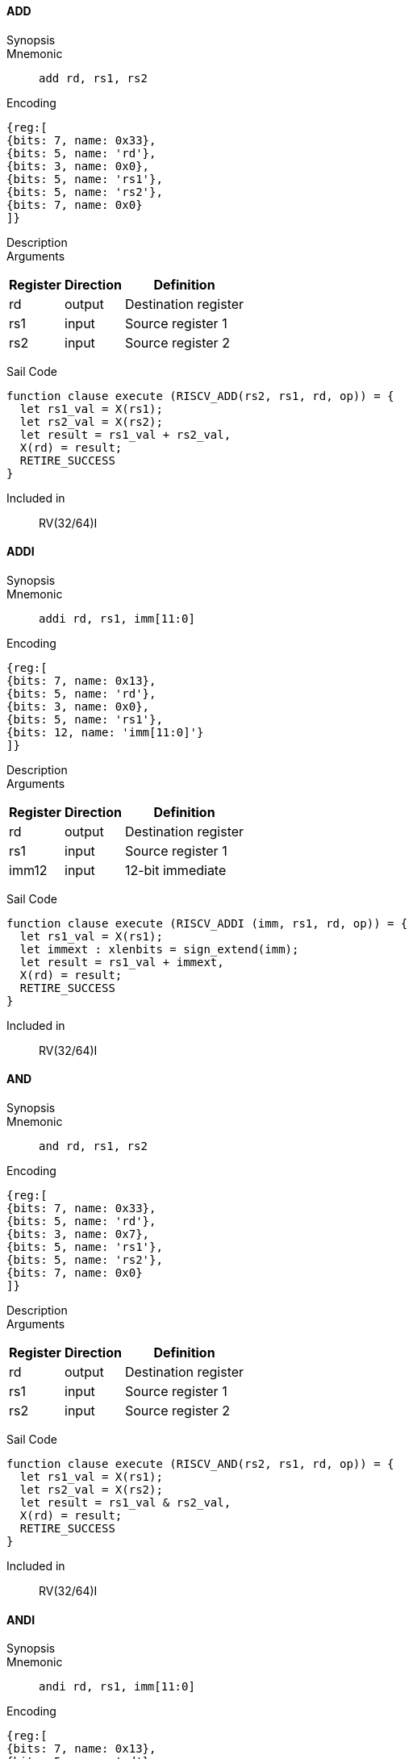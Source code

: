 ==== ADD

Synopsis:: 

Mnemonic::
+
`add rd, rs1, rs2`
+

Encoding::
[wavedrom, , svg]
....
{reg:[
{bits: 7, name: 0x33},
{bits: 5, name: 'rd'},
{bits: 3, name: 0x0},
{bits: 5, name: 'rs1'},
{bits: 5, name: 'rs2'},
{bits: 7, name: 0x0}
]}
....

Description:: 

Arguments::
[%autowidth]
[%header,cols="4,2,2"]
|===
|Register |Direction |Definition
|rd |output |Destination register
|rs1 |input |Source register 1
|rs2 |input |Source register 2
|===

Sail Code:: 

[source,sail]
--
function clause execute (RISCV_ADD(rs2, rs1, rd, op)) = {
  let rs1_val = X(rs1);
  let rs2_val = X(rs2);
  let result = rs1_val + rs2_val,
  X(rd) = result;
  RETIRE_SUCCESS
}
--

Included in:: RV(32/64)I

<<<

==== ADDI

Synopsis:: 

Mnemonic::
+
`addi rd, rs1, imm[11:0]`
+

Encoding::
[wavedrom, , svg]
....
{reg:[
{bits: 7, name: 0x13},
{bits: 5, name: 'rd'},
{bits: 3, name: 0x0},
{bits: 5, name: 'rs1'},
{bits: 12, name: 'imm[11:0]'}
]}
....

Description:: 

Arguments::
[%autowidth]
[%header,cols="4,2,2"]
|===
|Register |Direction |Definition
|rd |output |Destination register
|rs1 |input |Source register 1
|imm12 |input |12-bit immediate
|===

Sail Code:: 

[source,sail]
--
function clause execute (RISCV_ADDI (imm, rs1, rd, op)) = {
  let rs1_val = X(rs1);
  let immext : xlenbits = sign_extend(imm);
  let result = rs1_val + immext,
  X(rd) = result;
  RETIRE_SUCCESS
}
--

Included in:: RV(32/64)I

<<<

==== AND

Synopsis:: 

Mnemonic::
+
`and rd, rs1, rs2`
+

Encoding::
[wavedrom, , svg]
....
{reg:[
{bits: 7, name: 0x33},
{bits: 5, name: 'rd'},
{bits: 3, name: 0x7},
{bits: 5, name: 'rs1'},
{bits: 5, name: 'rs2'},
{bits: 7, name: 0x0}
]}
....

Description:: 

Arguments::
[%autowidth]
[%header,cols="4,2,2"]
|===
|Register |Direction |Definition
|rd |output |Destination register
|rs1 |input |Source register 1
|rs2 |input |Source register 2
|===

Sail Code:: 

[source,sail]
--
function clause execute (RISCV_AND(rs2, rs1, rd, op)) = {
  let rs1_val = X(rs1);
  let rs2_val = X(rs2);
  let result = rs1_val & rs2_val,
  X(rd) = result;
  RETIRE_SUCCESS
}
--

Included in:: RV(32/64)I

<<<

==== ANDI

Synopsis:: 

Mnemonic::
+
`andi rd, rs1, imm[11:0]`
+

Encoding::
[wavedrom, , svg]
....
{reg:[
{bits: 7, name: 0x13},
{bits: 5, name: 'rd'},
{bits: 3, name: 0x7},
{bits: 5, name: 'rs1'},
{bits: 12, name: 'imm[11:0]'}
]}
....

Description:: 

Arguments::
[%autowidth]
[%header,cols="4,2,2"]
|===
|Register |Direction |Definition
|rd |output |Destination register
|rs1 |input |Source register 1
|imm12 |input |12-bit immediate
|===

Sail Code:: 

[source,sail]
--
function clause execute (RISCV_ANDI (imm, rs1, rd, op)) = {
  let rs1_val = X(rs1);
  let immext : xlenbits = sign_extend(imm);
  let result = rs1_val & immext,
  X(rd) = result;
  RETIRE_SUCCESS
}
--

Included in:: RV(32/64)I

<<<

==== AUIPC

Synopsis:: 

Mnemonic::
+
`auipc rd, imm[31:12]`
+

Encoding::
[wavedrom, , svg]
....
{reg:[
{bits: 7, name: 0x17},
{bits: 5, name: 'rd'},
{bits: 20, name: 'imm[31:12]'}
]}
....

Description:: 

Arguments::
[%autowidth]
[%header,cols="4,2,2"]
|===
|Register |Direction |Definition
|rd |output |Destination register
|imm20 |input |20-bit immediate
|===

Sail Code:: 

[source,sail]
--
function clause execute RISCV_AUIPC(imm, rd, op) = {
  let off : xlenbits = sign_extend(imm @ 0x000);
  let ret = get_arch_pc() + off
  X(rd) = ret;
  RETIRE_SUCCESS
}
--

Included in:: RV(32/64)I

<<<

==== BEQ

Synopsis:: 

Mnemonic::
+
`beq imm[12|10:5], rs1, rs2, imm[4:1|11]`
+

Encoding::
[wavedrom, , svg]
....
{reg:[
{bits: 7, name: 0x63},
{bits: 1, name: 'imm[11]'},
{bits: 4, name: 'imm[4:1]'},
{bits: 3, name: 0x0},
{bits: 5, name: 'rs1'},
{bits: 5, name: 'rs2'},
{bits: 6, name: 'imm[10:5]'},
{bits: 1, name: 'imm[12]'}
]}
....

Description:: 

Arguments::
[%autowidth]
[%header,cols="4,2,2"]
|===
|Register |Direction |Definition
|bimm12hi |input |High bits of 13-bit branch offset
|rs1 |input |Source register 1
|rs2 |input |Source register 2
|bimm12lo |input |Low bits of 13-bit branch offset
|===

Sail Code:: 

[source,sail]
--
function clause execute (RISCV_BEQ(imm, rs2, rs1, op)) = {
  let rs1_val = X(rs1);
  let rs2_val = X(rs2);
  let taken = rs1_val == rs2_val,
  let t : xlenbits = PC + sign_extend(imm);
  if taken then {
    /* Extensions get the first checks on the prospective target address. */
    match ext_control_check_pc(t) {
      Ext_ControlAddr_Error(e) => {
        ext_handle_control_check_error(e);
        RETIRE_FAIL
      },
      Ext_ControlAddr_OK(target) => {
        if bit_to_bool(target[1]) & not(haveRVC()) then {
          handle_mem_exception(target, E_Fetch_Addr_Align());
          RETIRE_FAIL;
        } else {
          set_next_pc(target);
          RETIRE_SUCCESS
        }
      }
    }
  } else RETIRE_SUCCESS
}
--

Included in:: RV(32/64)I

<<<

==== BGE

Synopsis:: 

Mnemonic::
+
`bge imm[12|10:5], rs1, rs2, imm[4:1|11]`
+

Encoding::
[wavedrom, , svg]
....
{reg:[
{bits: 7, name: 0x63},
{bits: 1, name: 'imm[11]'},
{bits: 4, name: 'imm[4:1]'},
{bits: 3, name: 0x5},
{bits: 5, name: 'rs1'},
{bits: 5, name: 'rs2'},
{bits: 6, name: 'imm[10:5]'},
{bits: 1, name: 'imm[12]'}
]}
....

Description:: 

Arguments::
[%autowidth]
[%header,cols="4,2,2"]
|===
|Register |Direction |Definition
|bimm12hi |input |High bits of 13-bit branch offset
|rs1 |input |Source register 1
|rs2 |input |Source register 2
|bimm12lo |input |Low bits of 13-bit branch offset
|===

Sail Code:: 

[source,sail]
--
function clause execute (RISCV_BGE(imm, rs2, rs1, op)) = {
  let rs1_val = X(rs1);
  let rs2_val = X(rs2);
  let taken = rs1_val >=_s rs2_val,
  let t : xlenbits = PC + sign_extend(imm);
  if taken then {
    /* Extensions get the first checks on the prospective target address. */
    match ext_control_check_pc(t) {
      Ext_ControlAddr_Error(e) => {
        ext_handle_control_check_error(e);
        RETIRE_FAIL
      },
      Ext_ControlAddr_OK(target) => {
        if bit_to_bool(target[1]) & not(haveRVC()) then {
          handle_mem_exception(target, E_Fetch_Addr_Align());
          RETIRE_FAIL;
        } else {
          set_next_pc(target);
          RETIRE_SUCCESS
        }
      }
    }
  } else RETIRE_SUCCESS
}
--

Included in:: RV(32/64)I

<<<

==== BGEU

Synopsis:: 

Mnemonic::
+
`bgeu imm[12|10:5], rs1, rs2, imm[4:1|11]`
+

Encoding::
[wavedrom, , svg]
....
{reg:[
{bits: 7, name: 0x63},
{bits: 1, name: 'imm[11]'},
{bits: 4, name: 'imm[4:1]'},
{bits: 3, name: 0x7},
{bits: 5, name: 'rs1'},
{bits: 5, name: 'rs2'},
{bits: 6, name: 'imm[10:5]'},
{bits: 1, name: 'imm[12]'}
]}
....

Description:: 

Arguments::
[%autowidth]
[%header,cols="4,2,2"]
|===
|Register |Direction |Definition
|bimm12hi |input |High bits of 13-bit branch offset
|rs1 |input |Source register 1
|rs2 |input |Source register 2
|bimm12lo |input |Low bits of 13-bit branch offset
|===

Sail Code:: 

[source,sail]
--
function clause execute (RISCV_BGEU(imm, rs2, rs1, op)) = {
  let rs1_val = X(rs1);
  let rs2_val = X(rs2);
  let taken = rs1_val >=_u rs2_val
  let t : xlenbits = PC + sign_extend(imm);
  if taken then {
    /* Extensions get the first checks on the prospective target address. */
    match ext_control_check_pc(t) {
      Ext_ControlAddr_Error(e) => {
        ext_handle_control_check_error(e);
        RETIRE_FAIL
      },
      Ext_ControlAddr_OK(target) => {
        if bit_to_bool(target[1]) & not(haveRVC()) then {
          handle_mem_exception(target, E_Fetch_Addr_Align());
          RETIRE_FAIL;
        } else {
          set_next_pc(target);
          RETIRE_SUCCESS
        }
      }
    }
  } else RETIRE_SUCCESS
}
--

Included in:: RV(32/64)I

<<<

==== BLT

Synopsis:: 

Mnemonic::
+
`blt imm[12|10:5], rs1, rs2, imm[4:1|11]`
+

Encoding::
[wavedrom, , svg]
....
{reg:[
{bits: 7, name: 0x63},
{bits: 1, name: 'imm[11]'},
{bits: 4, name: 'imm[4:1]'},
{bits: 3, name: 0x4},
{bits: 5, name: 'rs1'},
{bits: 5, name: 'rs2'},
{bits: 6, name: 'imm[10:5]'},
{bits: 1, name: 'imm[12]'}
]}
....

Description:: 

Arguments::
[%autowidth]
[%header,cols="4,2,2"]
|===
|Register |Direction |Definition
|bimm12hi |input |High bits of 13-bit branch offset
|rs1 |input |Source register 1
|rs2 |input |Source register 2
|bimm12lo |input |Low bits of 13-bit branch offset
|===

Sail Code:: 

[source,sail]
--
function clause execute (RISCV_BLT(imm, rs2, rs1, op)) = {
  let rs1_val = X(rs1);
  let rs2_val = X(rs2);
  let taken = rs1_val <_s rs2_val,
  let t : xlenbits = PC + sign_extend(imm);
  if taken then {
    /* Extensions get the first checks on the prospective target address. */
    match ext_control_check_pc(t) {
      Ext_ControlAddr_Error(e) => {
        ext_handle_control_check_error(e);
        RETIRE_FAIL
      },
      Ext_ControlAddr_OK(target) => {
        if bit_to_bool(target[1]) & not(haveRVC()) then {
          handle_mem_exception(target, E_Fetch_Addr_Align());
          RETIRE_FAIL;
        } else {
          set_next_pc(target);
          RETIRE_SUCCESS
        }
      }
    }
  } else RETIRE_SUCCESS
}
--

Included in:: RV(32/64)I

<<<

==== BLTU

Synopsis:: 

Mnemonic::
+
`bltu imm[12|10:5], rs1, rs2, imm[4:1|11]`
+

Encoding::
[wavedrom, , svg]
....
{reg:[
{bits: 7, name: 0x63},
{bits: 1, name: 'imm[11]'},
{bits: 4, name: 'imm[4:1]'},
{bits: 3, name: 0x6},
{bits: 5, name: 'rs1'},
{bits: 5, name: 'rs2'},
{bits: 6, name: 'imm[10:5]'},
{bits: 1, name: 'imm[12]'}
]}
....

Description:: 

Arguments::
[%autowidth]
[%header,cols="4,2,2"]
|===
|Register |Direction |Definition
|bimm12hi |input |High bits of 13-bit branch offset
|rs1 |input |Source register 1
|rs2 |input |Source register 2
|bimm12lo |input |Low bits of 13-bit branch offset
|===

Sail Code:: 

[source,sail]
--
function clause execute (RISCV_BLTU(imm, rs2, rs1, op)) = {
  let rs1_val = X(rs1);
  let rs2_val = X(rs2);
  let taken = rs1_val <_u rs2_val,
  let t : xlenbits = PC + sign_extend(imm);
  if taken then {
    /* Extensions get the first checks on the prospective target address. */
    match ext_control_check_pc(t) {
      Ext_ControlAddr_Error(e) => {
        ext_handle_control_check_error(e);
        RETIRE_FAIL
      },
      Ext_ControlAddr_OK(target) => {
        if bit_to_bool(target[1]) & not(haveRVC()) then {
          handle_mem_exception(target, E_Fetch_Addr_Align());
          RETIRE_FAIL;
        } else {
          set_next_pc(target);
          RETIRE_SUCCESS
        }
      }
    }
  } else RETIRE_SUCCESS
}
--

Included in:: RV(32/64)I

<<<

==== BNE

Synopsis:: 

Mnemonic::
+
`bne imm[12|10:5], rs1, rs2, imm[4:1|11]`
+

Encoding::
[wavedrom, , svg]
....
{reg:[
{bits: 7, name: 0x63},
{bits: 1, name: 'imm[11]'},
{bits: 4, name: 'imm[4:1]'},
{bits: 3, name: 0x1},
{bits: 5, name: 'rs1'},
{bits: 5, name: 'rs2'},
{bits: 6, name: 'imm[10:5]'},
{bits: 1, name: 'imm[12]'}
]}
....

Description:: 

Arguments::
[%autowidth]
[%header,cols="4,2,2"]
|===
|Register |Direction |Definition
|bimm12hi |input |High bits of 13-bit branch offset
|rs1 |input |Source register 1
|rs2 |input |Source register 2
|bimm12lo |input |Low bits of 13-bit branch offset
|===

Sail Code:: 

[source,sail]
--
function clause execute (RISCV_BNE(imm, rs2, rs1, op)) = {
  let rs1_val = X(rs1);
  let rs2_val = X(rs2);
  let taken = rs1_val != rs2_val,
  let t : xlenbits = PC + sign_extend(imm);
  if taken then {
    /* Extensions get the first checks on the prospective target address. */
    match ext_control_check_pc(t) {
      Ext_ControlAddr_Error(e) => {
        ext_handle_control_check_error(e);
        RETIRE_FAIL
      },
      Ext_ControlAddr_OK(target) => {
        if bit_to_bool(target[1]) & not(haveRVC()) then {
          handle_mem_exception(target, E_Fetch_Addr_Align());
          RETIRE_FAIL;
        } else {
          set_next_pc(target);
          RETIRE_SUCCESS
        }
      }
    }
  } else RETIRE_SUCCESS
}
--

Included in:: RV(32/64)I

<<<

==== EBREAK

Synopsis:: 

Mnemonic::
+
`ebreak`
+

Encoding::
[wavedrom, , svg]
....
{reg:[
{bits: 32, name: 0x100073}
]}
....

Description:: 

Arguments::
[%autowidth]
[%header,cols="4,2,2"]
|===
|Register |Direction |Definition
|===

Sail Code:: 

[source,sail]
--
function clause execute EBREAK() = {
  handle_mem_exception(PC, E_Breakpoint());
  RETIRE_FAIL
}
--

Included in:: RV(32/64)I

<<<

==== ECALL

Synopsis:: 

Mnemonic::
+
`ecall`
+

Encoding::
[wavedrom, , svg]
....
{reg:[
{bits: 32, name: 0x73}
]}
....

Description:: 

Arguments::
[%autowidth]
[%header,cols="4,2,2"]
|===
|Register |Direction |Definition
|===

Sail Code:: 

[source,sail]
--
function clause execute ECALL() = {
  let t : sync_exception =
    struct { trap = match (cur_privilege) {
                      User       => E_U_EnvCall(),
                      Supervisor => E_S_EnvCall(),
                      Machine    => E_M_EnvCall()
                    },
             excinfo = (None() : option(xlenbits)),
             ext     = None() };
  set_next_pc(exception_handler(cur_privilege, CTL_TRAP(t), PC));
  RETIRE_FAIL
}
--

Included in:: RV(32/64)I

<<<

==== FENCE

Synopsis:: 

Mnemonic::
+
`fence fm, pred, succ, rs1, rd`
+

Encoding::
[wavedrom, , svg]
....
{reg:[
{bits: 7, name: 0xf},
{bits: 5, name: 'rd'},
{bits: 3, name: 0x0},
{bits: 5, name: 'rs1'},
{bits: 4, name: 'succ'},
{bits: 4, name: 'pred'},
{bits: 4, name: 'fm'}
]}
....

Description:: 

Arguments::
[%autowidth]
[%header,cols="4,2,2"]
|===
|Register |Direction |Definition
|rs1 |input |Source register 1
|rd |output |Destination register
|===

Sail Code:: 

[source,sail]
--
function clause execute (FENCE(pred, succ)) = {
  // If the FIOM bit in menvcfg/senvcfg is set then the I/O bits can imply R/W.
  let fiom = is_fiom_active();
  let pred = effective_fence_set(pred, fiom);
  let succ = effective_fence_set(succ, fiom);

  match (pred, succ) {
    (_ : bits(2) @ 0b11, _ : bits(2) @ 0b11) => sail_barrier(Barrier_RISCV_rw_rw),
    (_ : bits(2) @ 0b10, _ : bits(2) @ 0b11) => sail_barrier(Barrier_RISCV_r_rw),
    (_ : bits(2) @ 0b10, _ : bits(2) @ 0b10) => sail_barrier(Barrier_RISCV_r_r),
    (_ : bits(2) @ 0b11, _ : bits(2) @ 0b01) => sail_barrier(Barrier_RISCV_rw_w),
    (_ : bits(2) @ 0b01, _ : bits(2) @ 0b01) => sail_barrier(Barrier_RISCV_w_w),
    (_ : bits(2) @ 0b01, _ : bits(2) @ 0b11) => sail_barrier(Barrier_RISCV_w_rw),
    (_ : bits(2) @ 0b11, _ : bits(2) @ 0b10) => sail_barrier(Barrier_RISCV_rw_r),
    (_ : bits(2) @ 0b10, _ : bits(2) @ 0b01) => sail_barrier(Barrier_RISCV_r_w),
    (_ : bits(2) @ 0b01, _ : bits(2) @ 0b10) => sail_barrier(Barrier_RISCV_w_r),

    (_ : bits(4)       , _ : bits(2) @ 0b00) => (),
    (_ : bits(2) @ 0b00, _ : bits(4)       ) => (),

    _ => { print("FIXME: unsupported fence");
           () }
  };
  RETIRE_SUCCESS
}
--

Included in:: RV(32/64)I

<<<

==== JAL

Synopsis:: 

Mnemonic::
+
`jal rd, imm[20|10:1|11|19:12]`
+

Encoding::
[wavedrom, , svg]
....
{reg:[
{bits: 7, name: 0x6f},
{bits: 5, name: 'rd'},
{bits: 8, name: 'imm[19:12]'},
{bits: 1, name: 'imm[11]'},
{bits: 10, name: 'imm[10:1]'},
{bits: 1, name: 'imm[20]'}
]}
....

Description:: 

Arguments::
[%autowidth]
[%header,cols="4,2,2"]
|===
|Register |Direction |Definition
|rd |output |Destination register
|jimm20 |input |20-bit jump offset
|===

Sail Code:: 

[source,sail]
--
function clause execute (RISCV_JAL(imm, rd)) = {
  let t : xlenbits = PC + sign_extend(imm);
  /* Extensions get the first checks on the prospective target address. */
  match ext_control_check_pc(t) {
    Ext_ControlAddr_Error(e) => {
      ext_handle_control_check_error(e);
      RETIRE_FAIL
    },
    Ext_ControlAddr_OK(target) => {
      /* Perform standard alignment check */
      if bit_to_bool(target[1]) & not(haveRVC())
      then {
        handle_mem_exception(target, E_Fetch_Addr_Align());
        RETIRE_FAIL
      } else {
        X(rd) = get_next_pc();
        set_next_pc(target);
        RETIRE_SUCCESS
      }
    }
  }
}
--

Included in:: RV(32/64)I

<<<

==== JALR

Synopsis:: 

Mnemonic::
+
`jalr rd, rs1, imm[11:0]`
+

Encoding::
[wavedrom, , svg]
....
{reg:[
{bits: 7, name: 0x67},
{bits: 5, name: 'rd'},
{bits: 3, name: 0x0},
{bits: 5, name: 'rs1'},
{bits: 12, name: 'imm[11:0]'}
]}
....

Description:: 

Arguments::
[%autowidth]
[%header,cols="4,2,2"]
|===
|Register |Direction |Definition
|rd |output |Destination register
|rs1 |input |Source register 1
|imm12 |input |12-bit immediate
|===

Sail Code :: 

Instruction jalr sail code not found in the expected format.

Included in:: RV(32/64)I

<<<

==== LB

Synopsis:: 

Mnemonic::
+
`lb rd, rs1, imm[11:0]`
+

Encoding::
[wavedrom, , svg]
....
{reg:[
{bits: 7, name: 0x3},
{bits: 5, name: 'rd'},
{bits: 3, name: 0x0},
{bits: 5, name: 'rs1'},
{bits: 12, name: 'imm[11:0]'}
]}
....

Description:: 

Arguments::
[%autowidth]
[%header,cols="4,2,2"]
|===
|Register |Direction |Definition
|rd |output |Destination register
|rs1 |input |Source register 1
|imm12 |input |12-bit immediate
|===

Sail Code :: 

Instruction lb sail code not found in the expected format.

Included in:: RV(32/64)I

<<<

==== LBU

Synopsis:: 

Mnemonic::
+
`lbu rd, rs1, imm[11:0]`
+

Encoding::
[wavedrom, , svg]
....
{reg:[
{bits: 7, name: 0x3},
{bits: 5, name: 'rd'},
{bits: 3, name: 0x4},
{bits: 5, name: 'rs1'},
{bits: 12, name: 'imm[11:0]'}
]}
....

Description:: 

Arguments::
[%autowidth]
[%header,cols="4,2,2"]
|===
|Register |Direction |Definition
|rd |output |Destination register
|rs1 |input |Source register 1
|imm12 |input |12-bit immediate
|===

Sail Code :: 

Instruction lbu sail code not found in the expected format.

Included in:: RV(32/64)I

<<<

==== LH

Synopsis:: 

Mnemonic::
+
`lh rd, rs1, imm[11:0]`
+

Encoding::
[wavedrom, , svg]
....
{reg:[
{bits: 7, name: 0x3},
{bits: 5, name: 'rd'},
{bits: 3, name: 0x1},
{bits: 5, name: 'rs1'},
{bits: 12, name: 'imm[11:0]'}
]}
....

Description:: 

Arguments::
[%autowidth]
[%header,cols="4,2,2"]
|===
|Register |Direction |Definition
|rd |output |Destination register
|rs1 |input |Source register 1
|imm12 |input |12-bit immediate
|===

Sail Code :: 

Instruction lh sail code not found in the expected format.

Included in:: RV(32/64)I

<<<

==== LHU

Synopsis:: 

Mnemonic::
+
`lhu rd, rs1, imm[11:0]`
+

Encoding::
[wavedrom, , svg]
....
{reg:[
{bits: 7, name: 0x3},
{bits: 5, name: 'rd'},
{bits: 3, name: 0x5},
{bits: 5, name: 'rs1'},
{bits: 12, name: 'imm[11:0]'}
]}
....

Description:: 

Arguments::
[%autowidth]
[%header,cols="4,2,2"]
|===
|Register |Direction |Definition
|rd |output |Destination register
|rs1 |input |Source register 1
|imm12 |input |12-bit immediate
|===

Sail Code :: 

Instruction lhu sail code not found in the expected format.

Included in:: RV(32/64)I

<<<

==== LUI

Synopsis:: 

Mnemonic::
+
`lui rd, imm[31:12]`
+

Encoding::
[wavedrom, , svg]
....
{reg:[
{bits: 7, name: 0x37},
{bits: 5, name: 'rd'},
{bits: 20, name: 'imm[31:12]'}
]}
....

Description:: 

Arguments::
[%autowidth]
[%header,cols="4,2,2"]
|===
|Register |Direction |Definition
|rd |output |Destination register
|imm20 |input |20-bit immediate
|===

Sail Code:: 

[source,sail]
--
function clause execute RISCV_LUI(imm, rd, op) = {
  let off : xlenbits = sign_extend(imm @ 0x000);
  let ret = off,
  X(rd) = ret;
  RETIRE_SUCCESS
}
--

Included in:: RV(32/64)I

<<<

==== LW

Synopsis:: 

Mnemonic::
+
`lw rd, rs1, imm[11:0]`
+

Encoding::
[wavedrom, , svg]
....
{reg:[
{bits: 7, name: 0x3},
{bits: 5, name: 'rd'},
{bits: 3, name: 0x2},
{bits: 5, name: 'rs1'},
{bits: 12, name: 'imm[11:0]'}
]}
....

Description:: 

Arguments::
[%autowidth]
[%header,cols="4,2,2"]
|===
|Register |Direction |Definition
|rd |output |Destination register
|rs1 |input |Source register 1
|imm12 |input |12-bit immediate
|===

Sail Code :: 

Instruction lw sail code not found in the expected format.

Included in:: RV(32/64)I

<<<

==== OR

Synopsis:: 

Mnemonic::
+
`or rd, rs1, rs2`
+

Encoding::
[wavedrom, , svg]
....
{reg:[
{bits: 7, name: 0x33},
{bits: 5, name: 'rd'},
{bits: 3, name: 0x6},
{bits: 5, name: 'rs1'},
{bits: 5, name: 'rs2'},
{bits: 7, name: 0x0}
]}
....

Description:: 

Arguments::
[%autowidth]
[%header,cols="4,2,2"]
|===
|Register |Direction |Definition
|rd |output |Destination register
|rs1 |input |Source register 1
|rs2 |input |Source register 2
|===

Sail Code:: 

[source,sail]
--
function clause execute (RISCV_OR(rs2, rs1, rd, op)) = {
  let rs1_val = X(rs1);
  let rs2_val = X(rs2);
  let result = rs1_val | rs2_val,
  X(rd) = result;
  RETIRE_SUCCESS
}
--

Included in:: RV(32/64)I

<<<

==== ORI

Synopsis:: 

Mnemonic::
+
`ori rd, rs1, imm[11:0]`
+

Encoding::
[wavedrom, , svg]
....
{reg:[
{bits: 7, name: 0x13},
{bits: 5, name: 'rd'},
{bits: 3, name: 0x6},
{bits: 5, name: 'rs1'},
{bits: 12, name: 'imm[11:0]'}
]}
....

Description:: 

Arguments::
[%autowidth]
[%header,cols="4,2,2"]
|===
|Register |Direction |Definition
|rd |output |Destination register
|rs1 |input |Source register 1
|imm12 |input |12-bit immediate
|===

Sail Code:: 

[source,sail]
--
function clause execute (RISCV_ORI (imm, rs1, rd, op)) = {
  let rs1_val = X(rs1);
  let immext : xlenbits = sign_extend(imm);
  let result = rs1_val | immext,
  X(rd) = result;
  RETIRE_SUCCESS
}
--

Included in:: RV(32/64)I

<<<

==== SB

Synopsis:: 

Mnemonic::
+
`sb imm[11:5], rs1, rs2, imm[4:0]`
+

Encoding::
[wavedrom, , svg]
....
{reg:[
{bits: 7, name: 0x23},
{bits: 5, name: 'imm[4:0]'},
{bits: 3, name: 0x0},
{bits: 5, name: 'rs1'},
{bits: 5, name: 'rs2'},
{bits: 7, name: 'imm[11:5]'}
]}
....

Description:: 

Arguments::
[%autowidth]
[%header,cols="4,2,2"]
|===
|Register |Direction |Definition
|rs1 |input |Source register 1
|rs2 |input |Source register 2
|===

Sail Code :: 

Instruction sb sail code not found in the expected format.

Included in:: RV(32/64)I

<<<

==== SH

Synopsis:: 

Mnemonic::
+
`sh imm[11:5], rs1, rs2, imm[4:0]`
+

Encoding::
[wavedrom, , svg]
....
{reg:[
{bits: 7, name: 0x23},
{bits: 5, name: 'imm[4:0]'},
{bits: 3, name: 0x1},
{bits: 5, name: 'rs1'},
{bits: 5, name: 'rs2'},
{bits: 7, name: 'imm[11:5]'}
]}
....

Description:: 

Arguments::
[%autowidth]
[%header,cols="4,2,2"]
|===
|Register |Direction |Definition
|rs1 |input |Source register 1
|rs2 |input |Source register 2
|===

Sail Code :: 

Instruction sh sail code not found in the expected format.

Included in:: RV(32/64)I

<<<

==== SLL

Synopsis:: 

Mnemonic::
+
`sll rd, rs1, rs2`
+

Encoding::
[wavedrom, , svg]
....
{reg:[
{bits: 7, name: 0x33},
{bits: 5, name: 'rd'},
{bits: 3, name: 0x1},
{bits: 5, name: 'rs1'},
{bits: 5, name: 'rs2'},
{bits: 7, name: 0x0}
]}
....

Description:: 

Arguments::
[%autowidth]
[%header,cols="4,2,2"]
|===
|Register |Direction |Definition
|rd |output |Destination register
|rs1 |input |Source register 1
|rs2 |input |Source register 2
|===

Sail Code:: 

[source,sail]
--
function clause execute (RISCV_SLL(rs2, rs1, rd, op)) = {
  let rs1_val = X(rs1);
  let rs2_val = X(rs2);
  let result = if   sizeof(xlen) == 32
                  then rs1_val << (rs2_val[4..0])
                  else rs1_val << (rs2_val[5..0]),
  X(rd) = result;
  RETIRE_SUCCESS
}
--

Included in:: RV(32/64)I

<<<

==== SLT

Synopsis:: 

Mnemonic::
+
`slt rd, rs1, rs2`
+

Encoding::
[wavedrom, , svg]
....
{reg:[
{bits: 7, name: 0x33},
{bits: 5, name: 'rd'},
{bits: 3, name: 0x2},
{bits: 5, name: 'rs1'},
{bits: 5, name: 'rs2'},
{bits: 7, name: 0x0}
]}
....

Description:: 

Arguments::
[%autowidth]
[%header,cols="4,2,2"]
|===
|Register |Direction |Definition
|rd |output |Destination register
|rs1 |input |Source register 1
|rs2 |input |Source register 2
|===

Sail Code:: 

[source,sail]
--
function clause execute (RISCV_SLT(rs2, rs1, rd, op)) = {
  let rs1_val = X(rs1);
  let rs2_val = X(rs2);
  let result = zero_extend(bool_to_bits(rs1_val <_s rs2_val)),
  let result = zero_extend(bool_to_bits(rs1_val <_u rs2_val)),
  X(rd) = result;
  RETIRE_SUCCESS
}
--

Included in:: RV(32/64)I

<<<

==== SLTI

Synopsis:: 

Mnemonic::
+
`slti rd, rs1, imm[11:0]`
+

Encoding::
[wavedrom, , svg]
....
{reg:[
{bits: 7, name: 0x13},
{bits: 5, name: 'rd'},
{bits: 3, name: 0x2},
{bits: 5, name: 'rs1'},
{bits: 12, name: 'imm[11:0]'}
]}
....

Description:: 

Arguments::
[%autowidth]
[%header,cols="4,2,2"]
|===
|Register |Direction |Definition
|rd |output |Destination register
|rs1 |input |Source register 1
|imm12 |input |12-bit immediate
|===

Sail Code:: 

[source,sail]
--
function clause execute (RISCV_SLTI (imm, rs1, rd, op)) = {
  let rs1_val = X(rs1);
  let immext : xlenbits = sign_extend(imm);
  let result = zero_extend(bool_to_bits(rs1_val <_s immext)),
  let result = zero_extend(bool_to_bits(rs1_val <_u immext)),
  X(rd) = result;
  RETIRE_SUCCESS
}
--

Included in:: RV(32/64)I

<<<

==== SLTIU

Synopsis:: 

Mnemonic::
+
`sltiu rd, rs1, imm[11:0]`
+

Encoding::
[wavedrom, , svg]
....
{reg:[
{bits: 7, name: 0x13},
{bits: 5, name: 'rd'},
{bits: 3, name: 0x3},
{bits: 5, name: 'rs1'},
{bits: 12, name: 'imm[11:0]'}
]}
....

Description:: 

Arguments::
[%autowidth]
[%header,cols="4,2,2"]
|===
|Register |Direction |Definition
|rd |output |Destination register
|rs1 |input |Source register 1
|imm12 |input |12-bit immediate
|===

Sail Code:: 

[source,sail]
--
function clause execute (RISCV_SLTIU (imm, rs1, rd, op)) = {
  let rs1_val = X(rs1);
  let immext : xlenbits = sign_extend(imm);
  let result = zero_extend(bool_to_bits(rs1_val <_u immext)),
  X(rd) = result;
  RETIRE_SUCCESS
}
--

Included in:: RV(32/64)I

<<<

==== SLTU

Synopsis:: 

Mnemonic::
+
`sltu rd, rs1, rs2`
+

Encoding::
[wavedrom, , svg]
....
{reg:[
{bits: 7, name: 0x33},
{bits: 5, name: 'rd'},
{bits: 3, name: 0x3},
{bits: 5, name: 'rs1'},
{bits: 5, name: 'rs2'},
{bits: 7, name: 0x0}
]}
....

Description:: 

Arguments::
[%autowidth]
[%header,cols="4,2,2"]
|===
|Register |Direction |Definition
|rd |output |Destination register
|rs1 |input |Source register 1
|rs2 |input |Source register 2
|===

Sail Code:: 

[source,sail]
--
function clause execute (RISCV_SLTU(rs2, rs1, rd, op)) = {
  let rs1_val = X(rs1);
  let rs2_val = X(rs2);
  let result = zero_extend(bool_to_bits(rs1_val <_u rs2_val)),
  X(rd) = result;
  RETIRE_SUCCESS
}
--

Included in:: RV(32/64)I

<<<

==== SRA

Synopsis:: 

Mnemonic::
+
`sra rd, rs1, rs2`
+

Encoding::
[wavedrom, , svg]
....
{reg:[
{bits: 7, name: 0x33},
{bits: 5, name: 'rd'},
{bits: 3, name: 0x5},
{bits: 5, name: 'rs1'},
{bits: 5, name: 'rs2'},
{bits: 7, name: 0x20}
]}
....

Description:: 

Arguments::
[%autowidth]
[%header,cols="4,2,2"]
|===
|Register |Direction |Definition
|rd |output |Destination register
|rs1 |input |Source register 1
|rs2 |input |Source register 2
|===

Sail Code:: 

[source,sail]
--
function clause execute (RISCV_SRA(rs2, rs1, rd, op)) = {
  let rs1_val = X(rs1);
  let rs2_val = X(rs2);
  let result = if   sizeof(xlen) == 32
                  then shift_right_arith32(rs1_val, rs2_val[4..0])
                  else shift_right_arith64(rs1_val, rs2_val[5..0])
  X(rd) = result;
  RETIRE_SUCCESS
}
--

Included in:: RV(32/64)I

<<<

==== SRL

Synopsis:: 

Mnemonic::
+
`srl rd, rs1, rs2`
+

Encoding::
[wavedrom, , svg]
....
{reg:[
{bits: 7, name: 0x33},
{bits: 5, name: 'rd'},
{bits: 3, name: 0x5},
{bits: 5, name: 'rs1'},
{bits: 5, name: 'rs2'},
{bits: 7, name: 0x0}
]}
....

Description:: 

Arguments::
[%autowidth]
[%header,cols="4,2,2"]
|===
|Register |Direction |Definition
|rd |output |Destination register
|rs1 |input |Source register 1
|rs2 |input |Source register 2
|===

Sail Code:: 

[source,sail]
--
function clause execute (RISCV_SRL(rs2, rs1, rd, op)) = {
  let rs1_val = X(rs1);
  let rs2_val = X(rs2);
  let result = if   sizeof(xlen) == 32
                  then rs1_val >> (rs2_val[4..0])
                  else rs1_val >> (rs2_val[5..0]),
  X(rd) = result;
  RETIRE_SUCCESS
}
--

Included in:: RV(32/64)I

<<<

==== SUB

Synopsis:: 

Mnemonic::
+
`sub rd, rs1, rs2`
+

Encoding::
[wavedrom, , svg]
....
{reg:[
{bits: 7, name: 0x33},
{bits: 5, name: 'rd'},
{bits: 3, name: 0x0},
{bits: 5, name: 'rs1'},
{bits: 5, name: 'rs2'},
{bits: 7, name: 0x20}
]}
....

Description:: 

Arguments::
[%autowidth]
[%header,cols="4,2,2"]
|===
|Register |Direction |Definition
|rd |output |Destination register
|rs1 |input |Source register 1
|rs2 |input |Source register 2
|===

Sail Code:: 

[source,sail]
--
function clause execute (RISCV_SUB(rs2, rs1, rd, op)) = {
  let rs1_val = X(rs1);
  let rs2_val = X(rs2);
  let result = rs1_val - rs2_val,
  X(rd) = result;
  RETIRE_SUCCESS
}
--

Included in:: RV(32/64)I

<<<

==== SW

Synopsis:: 

Mnemonic::
+
`sw imm[11:5], rs1, rs2, imm[4:0]`
+

Encoding::
[wavedrom, , svg]
....
{reg:[
{bits: 7, name: 0x23},
{bits: 5, name: 'imm[4:0]'},
{bits: 3, name: 0x2},
{bits: 5, name: 'rs1'},
{bits: 5, name: 'rs2'},
{bits: 7, name: 'imm[11:5]'}
]}
....

Description:: 

Arguments::
[%autowidth]
[%header,cols="4,2,2"]
|===
|Register |Direction |Definition
|rs1 |input |Source register 1
|rs2 |input |Source register 2
|===

Sail Code :: 

Instruction sw sail code not found in the expected format.

Included in:: RV(32/64)I

<<<

==== XOR

Synopsis:: 

Mnemonic::
+
`xor rd, rs1, rs2`
+

Encoding::
[wavedrom, , svg]
....
{reg:[
{bits: 7, name: 0x33},
{bits: 5, name: 'rd'},
{bits: 3, name: 0x4},
{bits: 5, name: 'rs1'},
{bits: 5, name: 'rs2'},
{bits: 7, name: 0x0}
]}
....

Description:: 

Arguments::
[%autowidth]
[%header,cols="4,2,2"]
|===
|Register |Direction |Definition
|rd |output |Destination register
|rs1 |input |Source register 1
|rs2 |input |Source register 2
|===

Sail Code:: 

[source,sail]
--
function clause execute (RISCV_XOR(rs2, rs1, rd, op)) = {
  let rs1_val = X(rs1);
  let rs2_val = X(rs2);
  let result = rs1_val ^ rs2_val,
  X(rd) = result;
  RETIRE_SUCCESS
}
--

Included in:: RV(32/64)I

<<<

==== XORI

Synopsis:: 

Mnemonic::
+
`xori rd, rs1, imm[11:0]`
+

Encoding::
[wavedrom, , svg]
....
{reg:[
{bits: 7, name: 0x13},
{bits: 5, name: 'rd'},
{bits: 3, name: 0x4},
{bits: 5, name: 'rs1'},
{bits: 12, name: 'imm[11:0]'}
]}
....

Description:: 

Arguments::
[%autowidth]
[%header,cols="4,2,2"]
|===
|Register |Direction |Definition
|rd |output |Destination register
|rs1 |input |Source register 1
|imm12 |input |12-bit immediate
|===

Sail Code:: 

[source,sail]
--
function clause execute (RISCV_XORI (imm, rs1, rd, op)) = {
  let rs1_val = X(rs1);
  let immext : xlenbits = sign_extend(imm);
  let result = rs1_val ^ immext
  X(rd) = result;
  RETIRE_SUCCESS
}
--

Included in:: RV(32/64)I

<<<

